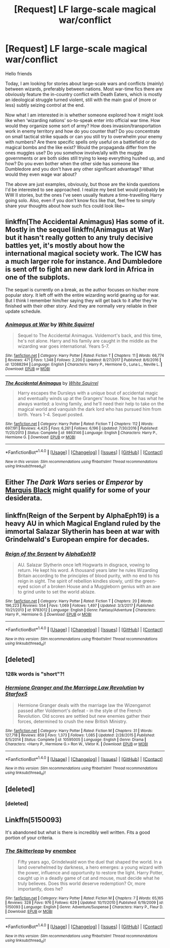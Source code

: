 #+TITLE: [Request] LF large-scale magical war/conflict

* [Request] LF large-scale magical war/conflict
:PROPERTIES:
:Author: SeparatedIdentity
:Score: 15
:DateUnix: 1519566719.0
:DateShort: 2018-Feb-25
:FlairText: Request
:END:
Hello friends

Today, I am looking for stories about large-scale wars and conflicts (mainly) between wizards, preferably between nations. Most war-time fics there are obviously feature the in-country conflict with Death Eaters, which is mostly an ideological struggle turned violent, still with the main goal of (more or less) subtly seizing control at the end.

Now what I am interested in is whether someone explored how it might look like when ‘wizarding nations' so-to-speak enter into official war time. How would they organize some sort of army? How does invasion/transportation work in enemy territory and how do you counter that? Do you concentrate on small tactical strike squads or can you still try to overwhelm your enemy with numbers? Are there specific spells only useful on a battlefield or do magical bombs and the like exist? Would the propaganda differ from the ones muggles use? Do you somehow involve/ally with the muggle governments or are both sides still trying to keep everything hushed up, and how? Do you even bother when the other side has someone like Dumbledore and you don't have any other significant advantage? What would they even wage war about?

The above are just examples, obviously, but those are the kinda questions I'd be interested to see approached. I realize my best bet would probably be WW II stories, but the ones I've seen usually feature a time-travelling Harry going solo. Also, even if you don't know fics like that, feel free to simply share your thoughts about how such fics could look like~


** linkffn(The Accidental Animagus) Has some of it. Mostly in the sequel linkffn(Animagus at War) but it hasn't really gotten to any truly decisive battles yet, it's mostly about how the international magical society work. The ICW has a much larger role for instance. And Dumbledore is sent off to fight an new dark lord in Africa in one of the subplots.

The sequel is currently on a break, as the author focuses on his/her more popular story. It left off with the entire wizarding world gearing up for war. But I think I remember him/her saying they will get back to it after they're finished with their other story. And they are normally very reliable in their update schedule.
:PROPERTIES:
:Author: Caliburn0
:Score: 5
:DateUnix: 1519579112.0
:DateShort: 2018-Feb-25
:END:

*** [[http://www.fanfiction.net/s/12088294/1/][*/Animagus at War/*]] by [[https://www.fanfiction.net/u/5339762/White-Squirrel][/White Squirrel/]]

#+begin_quote
  Sequel to The Accidental Animagus. Voldemort's back, and this time, he's not alone. Harry and his family are caught in the middle as the wizarding war goes international. Years 5-7.
#+end_quote

^{/Site/: [[http://www.fanfiction.net/][fanfiction.net]] *|* /Category/: Harry Potter *|* /Rated/: Fiction T *|* /Chapters/: 11 *|* /Words/: 66,774 *|* /Reviews/: 471 *|* /Favs/: 1,348 *|* /Follows/: 2,200 *|* /Updated/: 8/27/2017 *|* /Published/: 8/6/2016 *|* /id/: 12088294 *|* /Language/: English *|* /Characters/: Harry P., Hermione G., Luna L., Neville L. *|* /Download/: [[http://www.ff2ebook.com/old/ffn-bot/index.php?id=12088294&source=ff&filetype=epub][EPUB]] or [[http://www.ff2ebook.com/old/ffn-bot/index.php?id=12088294&source=ff&filetype=mobi][MOBI]]}

--------------

[[http://www.fanfiction.net/s/9863146/1/][*/The Accidental Animagus/*]] by [[https://www.fanfiction.net/u/5339762/White-Squirrel][/White Squirrel/]]

#+begin_quote
  Harry escapes the Dursleys with a unique bout of accidental magic and eventually winds up at the Grangers' house. Now, he has what he always wanted: a loving family, and he'll need their help to take on the magical world and vanquish the dark lord who has pursued him from birth. Years 1-4. Sequel posted.
#+end_quote

^{/Site/: [[http://www.fanfiction.net/][fanfiction.net]] *|* /Category/: Harry Potter *|* /Rated/: Fiction T *|* /Chapters/: 112 *|* /Words/: 697,191 *|* /Reviews/: 4,425 *|* /Favs/: 6,261 *|* /Follows/: 6,196 *|* /Updated/: 7/30/2016 *|* /Published/: 11/20/2013 *|* /Status/: Complete *|* /id/: 9863146 *|* /Language/: English *|* /Characters/: Harry P., Hermione G. *|* /Download/: [[http://www.ff2ebook.com/old/ffn-bot/index.php?id=9863146&source=ff&filetype=epub][EPUB]] or [[http://www.ff2ebook.com/old/ffn-bot/index.php?id=9863146&source=ff&filetype=mobi][MOBI]]}

--------------

*FanfictionBot*^{1.4.0} *|* [[[https://github.com/tusing/reddit-ffn-bot/wiki/Usage][Usage]]] | [[[https://github.com/tusing/reddit-ffn-bot/wiki/Changelog][Changelog]]] | [[[https://github.com/tusing/reddit-ffn-bot/issues/][Issues]]] | [[[https://github.com/tusing/reddit-ffn-bot/][GitHub]]] | [[[https://www.reddit.com/message/compose?to=tusing][Contact]]]

^{/New in this version: Slim recommendations using/ ffnbot!slim! /Thread recommendations using/ linksub(thread_id)!}
:PROPERTIES:
:Author: FanfictionBot
:Score: 1
:DateUnix: 1519579132.0
:DateShort: 2018-Feb-25
:END:


** Either /The Dark Wars/ series or /Emperor/ by [[https://www.fanfiction.net/u/1227033/Marquis-Black][Marquis Black]] might qualify for some of your desiderata.
:PROPERTIES:
:Author: __Pers
:Score: 5
:DateUnix: 1519596226.0
:DateShort: 2018-Feb-26
:END:


** linkffn(Reign of the Serpent by AlphaEph19) is a heavy AU in which Magical England ruled by the immortal Salazar Slytherin has been at war with Grindelwald's European empire for decades.
:PROPERTIES:
:Author: turbinicarpus
:Score: 3
:DateUnix: 1519590878.0
:DateShort: 2018-Feb-26
:END:

*** [[http://www.fanfiction.net/s/9783012/1/][*/Reign of the Serpent/*]] by [[https://www.fanfiction.net/u/2933548/AlphaEph19][/AlphaEph19/]]

#+begin_quote
  AU. Salazar Slytherin once left Hogwarts in disgrace, vowing to return. He kept his word. A thousand years later he rules Wizarding Britain according to the principles of blood purity, with no end to his reign in sight. The spirit of rebellion kindles slowly, until the green-eyed scion of a broken House and a Muggleborn genius with an axe to grind unite to set the world ablaze.
#+end_quote

^{/Site/: [[http://www.fanfiction.net/][fanfiction.net]] *|* /Category/: Harry Potter *|* /Rated/: Fiction T *|* /Chapters/: 20 *|* /Words/: 196,223 *|* /Reviews/: 554 *|* /Favs/: 1,069 *|* /Follows/: 1,497 *|* /Updated/: 3/3/2017 *|* /Published/: 10/21/2013 *|* /id/: 9783012 *|* /Language/: English *|* /Genre/: Fantasy/Adventure *|* /Characters/: Harry P., Hermione G. *|* /Download/: [[http://www.ff2ebook.com/old/ffn-bot/index.php?id=9783012&source=ff&filetype=epub][EPUB]] or [[http://www.ff2ebook.com/old/ffn-bot/index.php?id=9783012&source=ff&filetype=mobi][MOBI]]}

--------------

*FanfictionBot*^{1.4.0} *|* [[[https://github.com/tusing/reddit-ffn-bot/wiki/Usage][Usage]]] | [[[https://github.com/tusing/reddit-ffn-bot/wiki/Changelog][Changelog]]] | [[[https://github.com/tusing/reddit-ffn-bot/issues/][Issues]]] | [[[https://github.com/tusing/reddit-ffn-bot/][GitHub]]] | [[[https://www.reddit.com/message/compose?to=tusing][Contact]]]

^{/New in this version: Slim recommendations using/ ffnbot!slim! /Thread recommendations using/ linksub(thread_id)!}
:PROPERTIES:
:Author: FanfictionBot
:Score: 1
:DateUnix: 1519590895.0
:DateShort: 2018-Feb-26
:END:


** [deleted]
:PROPERTIES:
:Score: 3
:DateUnix: 1519568910.0
:DateShort: 2018-Feb-25
:END:

*** 128k words is "short"?!
:PROPERTIES:
:Author: turbinicarpus
:Score: 3
:DateUnix: 1519587887.0
:DateShort: 2018-Feb-25
:END:


*** [[http://www.fanfiction.net/s/10595005/1/][*/Hermione Granger and the Marriage Law Revolution/*]] by [[https://www.fanfiction.net/u/2548648/Starfox5][/Starfox5/]]

#+begin_quote
  Hermione Granger deals with the marriage law the Wizengamot passed after Voldemort's defeat - in the style of the French Revolution. Old scores are settled but new enemies gather their forces, determined to crush the new British Ministry.
#+end_quote

^{/Site/: [[http://www.fanfiction.net/][fanfiction.net]] *|* /Category/: Harry Potter *|* /Rated/: Fiction M *|* /Chapters/: 31 *|* /Words/: 127,718 *|* /Reviews/: 859 *|* /Favs/: 1,373 *|* /Follows/: 1,085 *|* /Updated/: 2/28/2015 *|* /Published/: 8/5/2014 *|* /Status/: Complete *|* /id/: 10595005 *|* /Language/: English *|* /Genre/: Drama *|* /Characters/: <Harry P., Hermione G.> Ron W., Viktor K. *|* /Download/: [[http://www.ff2ebook.com/old/ffn-bot/index.php?id=10595005&source=ff&filetype=epub][EPUB]] or [[http://www.ff2ebook.com/old/ffn-bot/index.php?id=10595005&source=ff&filetype=mobi][MOBI]]}

--------------

*FanfictionBot*^{1.4.0} *|* [[[https://github.com/tusing/reddit-ffn-bot/wiki/Usage][Usage]]] | [[[https://github.com/tusing/reddit-ffn-bot/wiki/Changelog][Changelog]]] | [[[https://github.com/tusing/reddit-ffn-bot/issues/][Issues]]] | [[[https://github.com/tusing/reddit-ffn-bot/][GitHub]]] | [[[https://www.reddit.com/message/compose?to=tusing][Contact]]]

^{/New in this version: Slim recommendations using/ ffnbot!slim! /Thread recommendations using/ linksub(thread_id)!}
:PROPERTIES:
:Author: FanfictionBot
:Score: 2
:DateUnix: 1519568920.0
:DateShort: 2018-Feb-25
:END:


** [deleted]
:PROPERTIES:
:Score: 2
:DateUnix: 1519569082.0
:DateShort: 2018-Feb-25
:END:

*** [deleted]
:PROPERTIES:
:Score: 1
:DateUnix: 1519569092.0
:DateShort: 2018-Feb-25
:END:


** Linkffn(5150093)

It's abandoned but what is there is incredibly well written. Fits a good portion of your criteria.
:PROPERTIES:
:Author: moomoogoat
:Score: 1
:DateUnix: 1519616971.0
:DateShort: 2018-Feb-26
:END:

*** [[http://www.fanfiction.net/s/5150093/1/][*/The Skitterleap/*]] by [[https://www.fanfiction.net/u/980211/enembee][/enembee/]]

#+begin_quote
  Fifty years ago, Grindelwald won the duel that shaped the world. In a land overwhelmed by darkness, a hero emerges: a young wizard with the power, influence and opportunity to restore the light. Harry Potter, caught up in a deadly game of cat and mouse, must decide what he truly believes. Does this world deserve redemption? Or, more importantly, does he?
#+end_quote

^{/Site/: [[http://www.fanfiction.net/][fanfiction.net]] *|* /Category/: Harry Potter *|* /Rated/: Fiction M *|* /Chapters/: 7 *|* /Words/: 65,165 *|* /Reviews/: 328 *|* /Favs/: 976 *|* /Follows/: 629 *|* /Updated/: 10/11/2010 *|* /Published/: 6/19/2009 *|* /id/: 5150093 *|* /Language/: English *|* /Genre/: Adventure/Suspense *|* /Characters/: Harry P., Fleur D. *|* /Download/: [[http://www.ff2ebook.com/old/ffn-bot/index.php?id=5150093&source=ff&filetype=epub][EPUB]] or [[http://www.ff2ebook.com/old/ffn-bot/index.php?id=5150093&source=ff&filetype=mobi][MOBI]]}

--------------

*FanfictionBot*^{1.4.0} *|* [[[https://github.com/tusing/reddit-ffn-bot/wiki/Usage][Usage]]] | [[[https://github.com/tusing/reddit-ffn-bot/wiki/Changelog][Changelog]]] | [[[https://github.com/tusing/reddit-ffn-bot/issues/][Issues]]] | [[[https://github.com/tusing/reddit-ffn-bot/][GitHub]]] | [[[https://www.reddit.com/message/compose?to=tusing][Contact]]]

^{/New in this version: Slim recommendations using/ ffnbot!slim! /Thread recommendations using/ linksub(thread_id)!}
:PROPERTIES:
:Author: FanfictionBot
:Score: 1
:DateUnix: 1519616982.0
:DateShort: 2018-Feb-26
:END:
